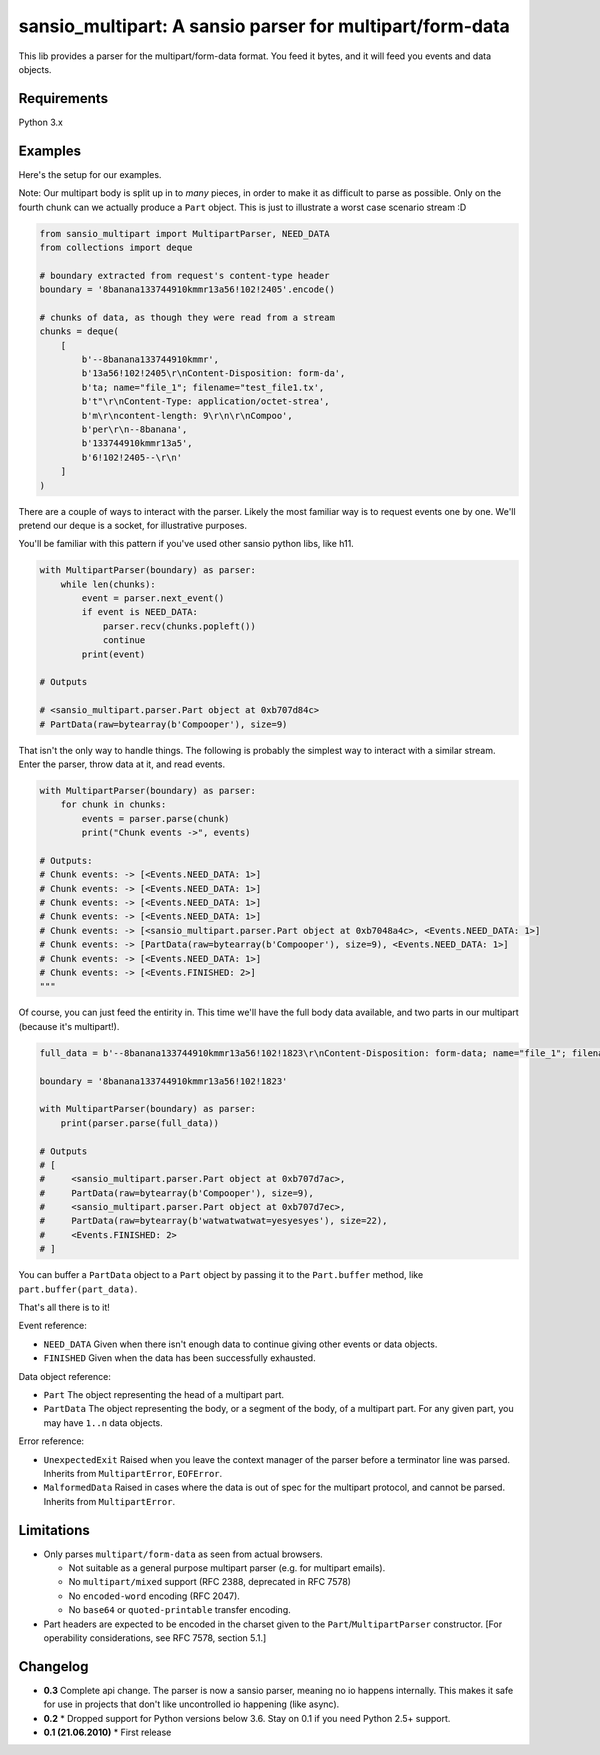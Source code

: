 sansio_multipart: A sansio parser for multipart/form-data
=========================================================

This lib provides a parser for the multipart/form-data format. You feed it bytes, and it will feed you events and data objects.

Requirements
------------

Python 3.x


Examples
--------

Here's the setup for our examples.

Note: Our multipart body is split up in to *many* pieces, in order to make it as difficult to parse as possible. Only on the fourth chunk can we actually produce a ``Part`` object. This is just to illustrate a worst case scenario stream :D

.. code:: python

    from sansio_multipart import MultipartParser, NEED_DATA
    from collections import deque

    # boundary extracted from request's content-type header
    boundary = '8banana133744910kmmr13a56!102!2405'.encode()

    # chunks of data, as though they were read from a stream
    chunks = deque(
        [
            b'--8banana133744910kmmr',
            b'13a56!102!2405\r\nContent-Disposition: form-da',
            b'ta; name="file_1"; filename="test_file1.tx',
            b't"\r\nContent-Type: application/octet-strea',
            b'm\r\ncontent-length: 9\r\n\r\nCompoo',
            b'per\r\n--8banana',
            b'133744910kmmr13a5',
            b'6!102!2405--\r\n'
        ]
    )




There are a couple of ways to interact with the parser. Likely the most familiar way is to request events one by one. We'll pretend our deque is a socket, for illustrative purposes.

You'll be familiar with this pattern if you've used other sansio python libs, like h11.

.. code:: python

    with MultipartParser(boundary) as parser:
        while len(chunks):
            event = parser.next_event()
            if event is NEED_DATA:
                parser.recv(chunks.popleft())
                continue
            print(event)

    # Outputs

    # <sansio_multipart.parser.Part object at 0xb707d84c>
    # PartData(raw=bytearray(b'Compooper'), size=9)


That isn't the only way to handle things. The following is probably the simplest way to interact with a similar stream. Enter the parser, throw data at it, and read events.

.. code:: python

    with MultipartParser(boundary) as parser:
        for chunk in chunks:
            events = parser.parse(chunk)
            print("Chunk events ->", events)

    # Outputs:
    # Chunk events: -> [<Events.NEED_DATA: 1>]
    # Chunk events: -> [<Events.NEED_DATA: 1>]
    # Chunk events: -> [<Events.NEED_DATA: 1>]
    # Chunk events: -> [<Events.NEED_DATA: 1>]
    # Chunk events: -> [<sansio_multipart.parser.Part object at 0xb7048a4c>, <Events.NEED_DATA: 1>]
    # Chunk events: -> [PartData(raw=bytearray(b'Compooper'), size=9), <Events.NEED_DATA: 1>]
    # Chunk events: -> [<Events.NEED_DATA: 1>]
    # Chunk events: -> [<Events.FINISHED: 2>]
    """

Of course, you can just feed the entirity in. This time we'll have the full body data available, and two parts in our multipart (because it's multipart!).

.. code:: python

    full_data = b'--8banana133744910kmmr13a56!102!1823\r\nContent-Disposition: form-data; name="file_1"; filename="test_file1.txt"; Content-Type: application/octet-stream\r\n\r\nCompooper\r\n--8banana133744910kmmr13a56!102!1823\r\nContent-Disposition: form-data; name="data_1"\r\n\r\nwatwatwatwat=yesyesyes\r\n--8banana133744910kmmr13a56!102!1823--\r\n'

    boundary = '8banana133744910kmmr13a56!102!1823'

    with MultipartParser(boundary) as parser:
        print(parser.parse(full_data))

    # Outputs
    # [
    #     <sansio_multipart.parser.Part object at 0xb707d7ac>,
    #     PartData(raw=bytearray(b'Compooper'), size=9),
    #     <sansio_multipart.parser.Part object at 0xb707d7ec>,
    #     PartData(raw=bytearray(b'watwatwatwat=yesyesyes'), size=22),
    #     <Events.FINISHED: 2>
    # ]


You can buffer a ``PartData`` object to a ``Part`` object by passing it to the ``Part.buffer`` method, like ``part.buffer(part_data)``.

That's all there is to it!

Event reference:

* ``NEED_DATA`` Given when there isn't enough data to continue giving other events or data objects.

* ``FINISHED`` Given when the data has been successfully exhausted.

Data object reference:

* ``Part`` The object representing the head of a multipart part.

* ``PartData`` The object representing the body, or a segment of the body, of a multipart part. For any given part, you may have ``1..n`` data objects.

Error reference:

* ``UnexpectedExit`` Raised when you leave the context manager of the parser before a terminator line was parsed. Inherits from ``MultipartError``, ``EOFError``.

* ``MalformedData`` Raised in cases where the data is out of spec for the multipart protocol, and cannot be parsed. Inherits from ``MultipartError``.


Limitations
-----------

* Only parses ``multipart/form-data`` as seen from actual browsers.

  * Not suitable as a general purpose multipart parser (e.g. for multipart emails).
  * No ``multipart/mixed`` support (RFC 2388, deprecated in RFC 7578)
  * No ``encoded-word`` encoding (RFC 2047).
  * No ``base64`` or ``quoted-printable`` transfer encoding.

* Part headers are expected to be encoded in the charset given to the ``Part``/``MultipartParser`` constructor.
  [For operability considerations, see RFC 7578, section 5.1.]


Changelog
---------

* **0.3** Complete api change. The parser is now a sansio parser, meaning no io happens internally. This makes it safe for use in projects that don't like uncontrolled io happening (like async).

* **0.2**
  * Dropped support for Python versions below 3.6. Stay on 0.1 if you need Python 2.5+ support.

* **0.1 (21.06.2010)**
  * First release
